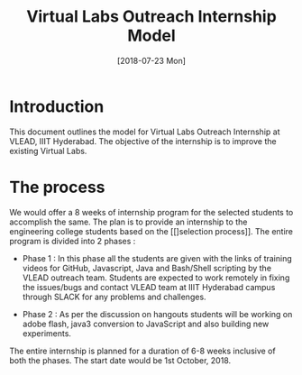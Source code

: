 #+Title: Virtual Labs Outreach Internship Model 
#+Date: [2018-07-23 Mon]
#+PROPERTY: results output
#+PROPERTY: exports code
#+options: ^:nil

* Introduction
  This document outlines the model for Virtual Labs Outreach
  Internship at VLEAD, IIIT Hyderabad. The objective of the
  internship is to improve the existing Virtual Labs.

* The process
  We would offer a 8 weeks of internship program for the
  selected students to accomplish the same. The plan is to
  provide an internship to the engineering college students
  based on the [[]selection process]]. The entire program is
  divided into 2 phases :

  + Phase 1 : In this phase all the students are given with
    the links of training videos for GitHub, Javascript,
    Java and Bash/Shell scripting by the VLEAD outreach
    team. Students are expected to work remotely in fixing
    the issues/bugs and contact VLEAD team at IIIT Hyderabad
    campus through SLACK for any problems and challenges.

  + Phase 2 : As per the discussion on hangouts students will
    be working on adobe flash, java3 conversion to
    JavaScript and also building new experiments.

  The entire internship is planned for a duration of 6-8
  weeks inclusive of both the phases. The start date would
  be 1st October, 2018.
